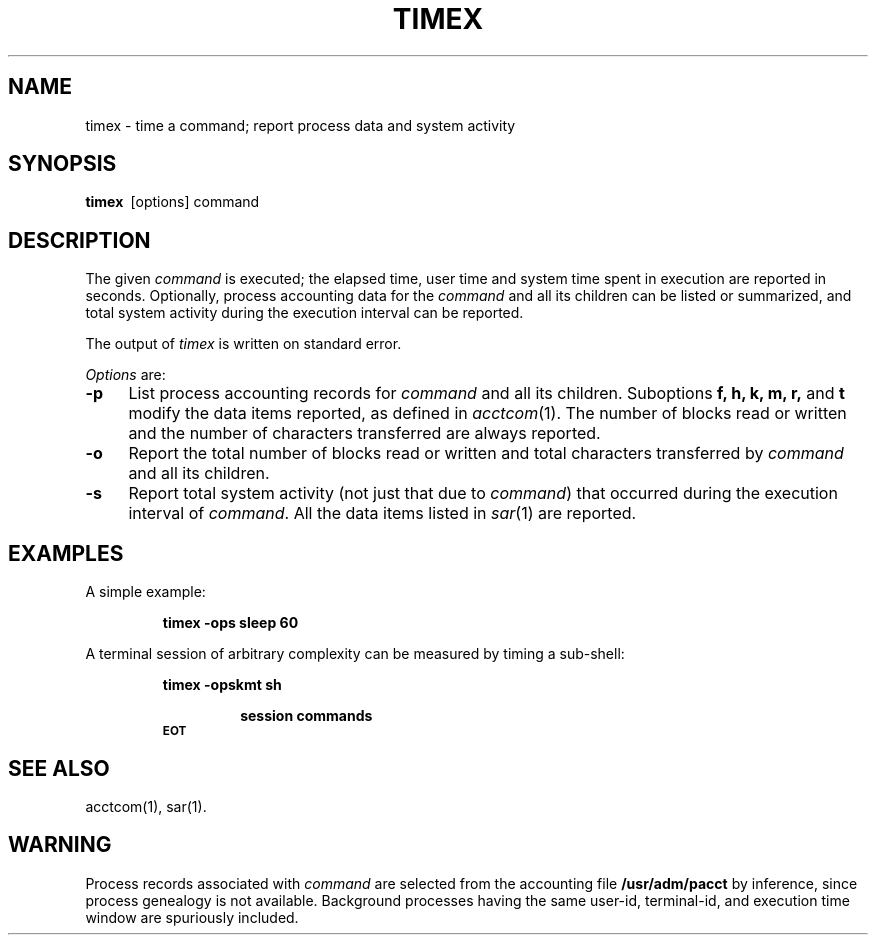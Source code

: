 .TH TIMEX 1
.SH NAME
timex \- time a command; report process data and system activity
.SH SYNOPSIS
.B timex\ 
[\|options\|] command
.SH DESCRIPTION
The given
.I command\^
is executed;
the elapsed time, user time and system time
spent in execution are reported in seconds.
Optionally, process accounting data for the
.I command
and all its children can be listed or summarized,
and total system activity during the execution interval
can be reported.
.P
The output of
.I timex
is written on standard error.
.P
.IR Options\  are:
.TP .4i
.B \-p
List process accounting records for
.I command
and all its children.
Suboptions 
.B f, h, k, m, r, 
and
.B t
modify the data items reported, as defined in 
.IR acctcom (1).
The number of blocks read or written and the number
of characters transferred are always reported.
.TP .4i
.B \-o
Report the total number of blocks read or written and
total characters transferred by 
.I command 
and all its children.
.TP .4i
.B \-s
Report total system activity (not just that due to 
.IR command )
that occurred during the execution interval of
.IR command .
All the data items listed in 
.IR sar (1)
are reported.
.SH EXAMPLES
A simple example:
.RS
.PP
.B "timex \-ops\ sleep 60"
.RE
.PP
A terminal session of arbitrary complexity can be measured
by timing a sub-shell:
.RS
.PP
.B "timex \-opskmt\ sh"
.RS
.PP
.B "session commands"
.RE
.SM
.B EOT
.RE
.SH "SEE ALSO"
acctcom(1), sar(1).
.SH WARNING
Process records associated with
.I command
are selected from the accounting file
.B /usr/adm/pacct
by inference, since process genealogy is not available.
Background processes having the same user-id,
terminal-id, and execution time window are spuriously included.
.\"	@(#)timex.1	1.3	
